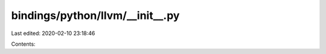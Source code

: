 bindings/python/llvm/__init__.py
================================

Last edited: 2020-02-10 23:18:46

Contents:

.. code-block:: py

    

